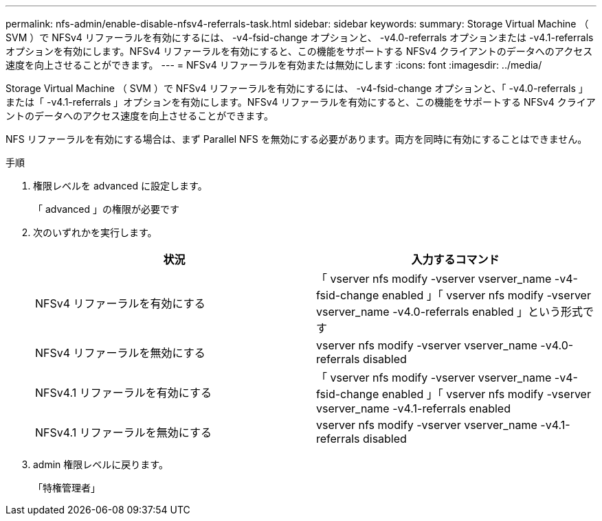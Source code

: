 ---
permalink: nfs-admin/enable-disable-nfsv4-referrals-task.html 
sidebar: sidebar 
keywords:  
summary: Storage Virtual Machine （ SVM ）で NFSv4 リファーラルを有効にするには、 -v4-fsid-change オプションと、 -v4.0-referrals オプションまたは -v4.1-referrals オプションを有効にします。NFSv4 リファーラルを有効にすると、この機能をサポートする NFSv4 クライアントのデータへのアクセス速度を向上させることができます。 
---
= NFSv4 リファーラルを有効または無効にします
:icons: font
:imagesdir: ../media/


[role="lead"]
Storage Virtual Machine （ SVM ）で NFSv4 リファーラルを有効にするには、 -v4-fsid-change オプションと、「 -v4.0-referrals 」または「 -v4.1-referrals 」オプションを有効にします。NFSv4 リファーラルを有効にすると、この機能をサポートする NFSv4 クライアントのデータへのアクセス速度を向上させることができます。

NFS リファーラルを有効にする場合は、まず Parallel NFS を無効にする必要があります。両方を同時に有効にすることはできません。

.手順
. 権限レベルを advanced に設定します。
+
「 advanced 」の権限が必要です

. 次のいずれかを実行します。
+
[cols="2*"]
|===
| 状況 | 入力するコマンド 


 a| 
NFSv4 リファーラルを有効にする
 a| 
「 vserver nfs modify -vserver vserver_name -v4-fsid-change enabled 」「 vserver nfs modify -vserver vserver_name -v4.0-referrals enabled 」という形式です



 a| 
NFSv4 リファーラルを無効にする
 a| 
vserver nfs modify -vserver vserver_name -v4.0-referrals disabled



 a| 
NFSv4.1 リファーラルを有効にする
 a| 
「 vserver nfs modify -vserver vserver_name -v4-fsid-change enabled 」「 vserver nfs modify -vserver vserver_name -v4.1-referrals enabled



 a| 
NFSv4.1 リファーラルを無効にする
 a| 
vserver nfs modify -vserver vserver_name -v4.1-referrals disabled

|===
. admin 権限レベルに戻ります。
+
「特権管理者」


